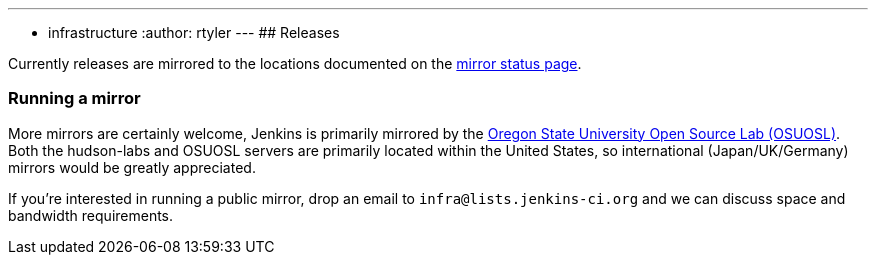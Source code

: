 ---
:layout: post
:title: Mirrors
:nodeid: 13
:created: 1275352076
:tags:
- infrastructure
:author: rtyler
---
## Releases

Currently releases are mirrored to the locations documented on the link:http://mirrors.jenkins-ci.org/status.html[mirror status page].

### Running a mirror

More mirrors are certainly welcome, Jenkins is primarily mirrored by the link:https://osuosl.org/services/hosting/details[Oregon State University Open Source Lab (OSUOSL)]. Both the hudson-labs and OSUOSL servers are primarily located within the United States, so international (Japan/UK/Germany) mirrors would be greatly appreciated.


If you're interested in running a public mirror, drop an email to `infra@lists.jenkins-ci.org` and we can discuss space and bandwidth requirements.
